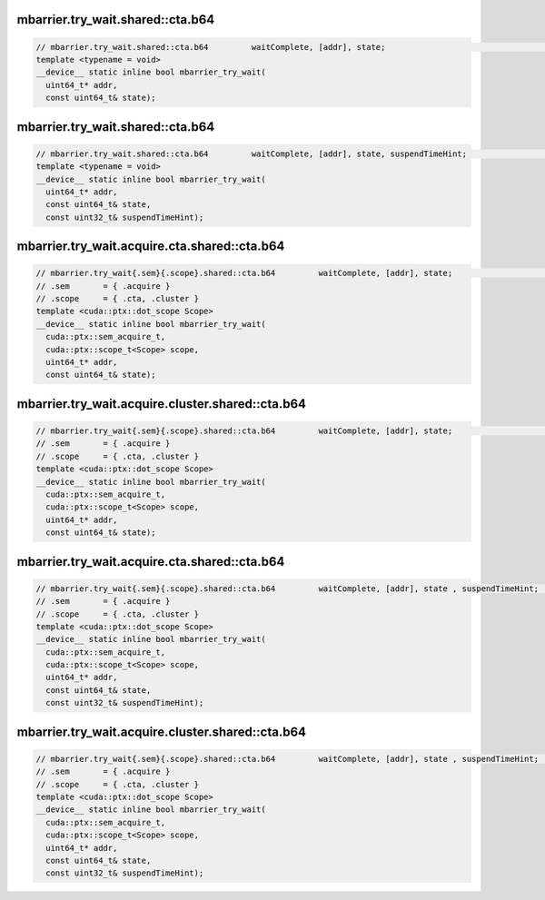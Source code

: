 ..
   This file was automatically generated. Do not edit.

mbarrier.try_wait.shared::cta.b64
^^^^^^^^^^^^^^^^^^^^^^^^^^^^^^^^^
.. code:: cuda

   // mbarrier.try_wait.shared::cta.b64         waitComplete, [addr], state;                                      // 5a.  PTX ISA 78, SM_90
   template <typename = void>
   __device__ static inline bool mbarrier_try_wait(
     uint64_t* addr,
     const uint64_t& state);

mbarrier.try_wait.shared::cta.b64
^^^^^^^^^^^^^^^^^^^^^^^^^^^^^^^^^
.. code:: cuda

   // mbarrier.try_wait.shared::cta.b64         waitComplete, [addr], state, suspendTimeHint;                    // 5b.  PTX ISA 78, SM_90
   template <typename = void>
   __device__ static inline bool mbarrier_try_wait(
     uint64_t* addr,
     const uint64_t& state,
     const uint32_t& suspendTimeHint);

mbarrier.try_wait.acquire.cta.shared::cta.b64
^^^^^^^^^^^^^^^^^^^^^^^^^^^^^^^^^^^^^^^^^^^^^
.. code:: cuda

   // mbarrier.try_wait{.sem}{.scope}.shared::cta.b64         waitComplete, [addr], state;                        // 6a.  PTX ISA 80, SM_90
   // .sem       = { .acquire }
   // .scope     = { .cta, .cluster }
   template <cuda::ptx::dot_scope Scope>
   __device__ static inline bool mbarrier_try_wait(
     cuda::ptx::sem_acquire_t,
     cuda::ptx::scope_t<Scope> scope,
     uint64_t* addr,
     const uint64_t& state);

mbarrier.try_wait.acquire.cluster.shared::cta.b64
^^^^^^^^^^^^^^^^^^^^^^^^^^^^^^^^^^^^^^^^^^^^^^^^^
.. code:: cuda

   // mbarrier.try_wait{.sem}{.scope}.shared::cta.b64         waitComplete, [addr], state;                        // 6a.  PTX ISA 80, SM_90
   // .sem       = { .acquire }
   // .scope     = { .cta, .cluster }
   template <cuda::ptx::dot_scope Scope>
   __device__ static inline bool mbarrier_try_wait(
     cuda::ptx::sem_acquire_t,
     cuda::ptx::scope_t<Scope> scope,
     uint64_t* addr,
     const uint64_t& state);

mbarrier.try_wait.acquire.cta.shared::cta.b64
^^^^^^^^^^^^^^^^^^^^^^^^^^^^^^^^^^^^^^^^^^^^^
.. code:: cuda

   // mbarrier.try_wait{.sem}{.scope}.shared::cta.b64         waitComplete, [addr], state , suspendTimeHint;      // 6b.  PTX ISA 80, SM_90
   // .sem       = { .acquire }
   // .scope     = { .cta, .cluster }
   template <cuda::ptx::dot_scope Scope>
   __device__ static inline bool mbarrier_try_wait(
     cuda::ptx::sem_acquire_t,
     cuda::ptx::scope_t<Scope> scope,
     uint64_t* addr,
     const uint64_t& state,
     const uint32_t& suspendTimeHint);

mbarrier.try_wait.acquire.cluster.shared::cta.b64
^^^^^^^^^^^^^^^^^^^^^^^^^^^^^^^^^^^^^^^^^^^^^^^^^
.. code:: cuda

   // mbarrier.try_wait{.sem}{.scope}.shared::cta.b64         waitComplete, [addr], state , suspendTimeHint;      // 6b.  PTX ISA 80, SM_90
   // .sem       = { .acquire }
   // .scope     = { .cta, .cluster }
   template <cuda::ptx::dot_scope Scope>
   __device__ static inline bool mbarrier_try_wait(
     cuda::ptx::sem_acquire_t,
     cuda::ptx::scope_t<Scope> scope,
     uint64_t* addr,
     const uint64_t& state,
     const uint32_t& suspendTimeHint);
